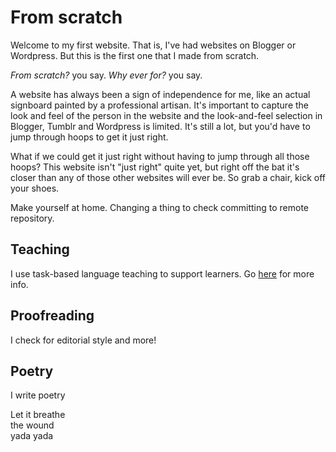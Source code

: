 #+title:

* From scratch

Welcome to my first website. That is, I've had websites on Blogger or Wordpress. But this is the first one that I made from scratch.

/From scratch?/ you say. /Why ever for?/ you say.

A website has always been a sign of independence for me, like an actual signboard painted by a professional artisan. It's important to capture the look and feel of the person in the website and the look-and-feel selection in Blogger, Tumblr and Wordpress is limited. It's still a lot, but you'd have to jump through hoops to get it just right.

What if we could get it just right without having to jump through all those hoops? This website isn't "just right" quite yet, but right off the bat it's closer than any of those other websites will ever be. So grab a chair, kick off your shoes.

Make yourself at home. Changing a thing to check committing to remote repository.

** Teaching

I use task-based language teaching to support learners. Go [[./teaching.org][here]] for more info.

** Proofreading

I check for editorial style and more!

** Poetry

I write poetry

#+begin_verse
Let it breathe
the wound
yada yada
#+end_verse
